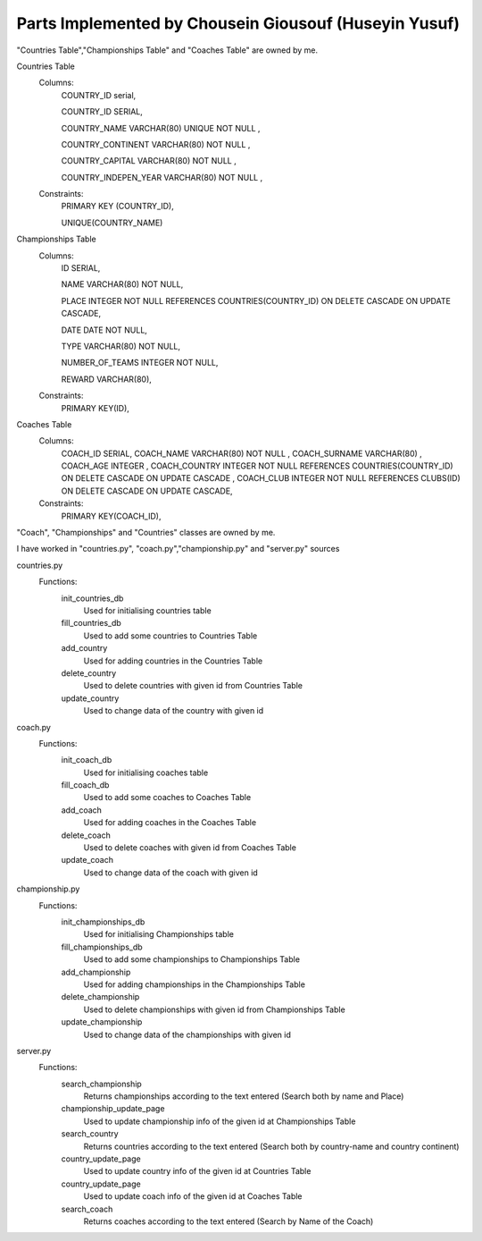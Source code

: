 Parts Implemented by Chousein Giousouf (Huseyin Yusuf)
======================================================
"Countries Table","Championships Table" and "Coaches Table" are owned by me.

Countries Table
   Columns:
      COUNTRY_ID serial,

      COUNTRY_ID SERIAL,

      COUNTRY_NAME VARCHAR(80) UNIQUE NOT NULL ,

      COUNTRY_CONTINENT VARCHAR(80) NOT NULL ,

      COUNTRY_CAPITAL VARCHAR(80)  NOT NULL ,

      COUNTRY_INDEPEN_YEAR VARCHAR(80) NOT NULL ,

   Constraints:
     PRIMARY KEY (COUNTRY_ID),

     UNIQUE(COUNTRY_NAME)

Championships Table
   Columns:
        ID SERIAL,

   	NAME VARCHAR(80) NOT NULL,

    	PLACE INTEGER NOT NULL REFERENCES COUNTRIES(COUNTRY_ID) ON DELETE CASCADE ON UPDATE CASCADE,

   	DATE DATE NOT NULL,

    	TYPE VARCHAR(80) NOT NULL,

    	NUMBER_OF_TEAMS INTEGER NOT NULL,

    	REWARD VARCHAR(80),

   Constraints:
      PRIMARY KEY(ID),

Coaches Table
   Columns:
        COACH_ID SERIAL,
   	COACH_NAME VARCHAR(80) NOT NULL ,
        COACH_SURNAME VARCHAR(80) ,
        COACH_AGE INTEGER ,
    	COACH_COUNTRY INTEGER NOT NULL REFERENCES COUNTRIES(COUNTRY_ID) ON DELETE CASCADE ON UPDATE CASCADE ,
        COACH_CLUB INTEGER NOT NULL REFERENCES CLUBS(ID) ON DELETE CASCADE ON UPDATE CASCADE,

   Constraints:
        PRIMARY KEY(COACH_ID),

"Coach", "Championships" and "Countries" classes are owned by me.

.. code-block:: Pyhton
   class Coach:
      def __init__(self, name,surname,age,country,club):
         self.name = name
         self.surname=surname
         self.age=age
         self.country=country
         self.club=club
 
   class Championships:
      def __init__(self, name, place, date, type, teamNo,reward):
         self.name = name
         self.place = place
         self.date = date
         self.type = type
         self.teamNo = teamNo
         self.reward = reward


   class Countries:
     def __init__(self, name,continent,capital,independency):
        self.name = name
        self.continent=continent
        self.capital=capital
        self.independency=independency

I have worked in "countries.py", "coach.py","championship.py" and "server.py" sources

countries.py
   Functions:
      init_countries_db
         Used for initialising countries table

      fill_countries_db
         Used to add some countries to Countries Table

      add_country
         Used for adding countries in the Countries Table

      delete_country
         Used to delete countries with given id from Countries Table

      update_country
         Used to change data of the country with given id



coach.py
   Functions:
      init_coach_db
         Used for initialising coaches table

      fill_coach_db
         Used to add some coaches to Coaches Table

      add_coach
         Used for adding coaches in the Coaches Table

      delete_coach
         Used to delete coaches with given id from Coaches Table

      update_coach
         Used to change data of the coach with given id



championship.py
   Functions:
      init_championships_db
         Used for initialising Championships table

      fill_championships_db
         Used to add some championships to Championships Table

      add_championship
         Used for adding championships in the Championships Table

      delete_championship
         Used to delete championships with given id from Championships Table

      update_championship
         Used to change data of the championships with given id


server.py
   Functions:
      search_championship
         Returns championships according to the text entered (Search both by name and Place)

      championship_update_page
         Used to update championship info of the given id at Championships Table

      search_country
         Returns countries according to the text entered (Search both by country-name and country continent)

      country_update_page
         Used to update country info of the given id at Countries Table

      country_update_page
         Used to update coach info of the given id at Coaches Table

      search_coach
	 Returns coaches according to the text entered (Search by Name of the Coach)



